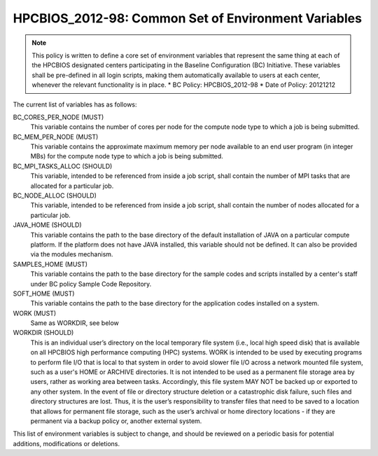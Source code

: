 .. _HPCBIOS_2012-98:

HPCBIOS_2012-98: Common Set of Environment Variables
====================================================

.. note::

  This policy is written to define a core set of environment variables that represent the same thing at each of the HPCBIOS designated centers participating in the Baseline Configuration (BC) Initiative. These variables shall be pre-defined in all login scripts, making them automatically available to users at each center, whenever the relevant functionality is in place.
  * BC Policy: HPCBIOS_2012-98
  * Date of Policy: 20121212

The current list of variables has as follows:

BC_CORES_PER_NODE (MUST)
  This variable contains the number of cores per node for the compute node type to which a job is being submitted.

BC_MEM_PER_NODE (MUST)
  This variable contains the approximate maximum memory per node available to an end user program (in integer MBs) for the compute node type to which a job is being submitted.

BC_MPI_TASKS_ALLOC (SHOULD)
  This variable, intended to be referenced from inside a job script, shall contain the number of MPI tasks that are allocated for a particular job.

BC_NODE_ALLOC (SHOULD)
  This variable, intended to be referenced from inside a job script, shall contain the number of nodes allocated for a particular job.

JAVA_HOME (SHOULD)
  This variable contains the path to the base directory of the default installation of JAVA on a particular compute platform. If the platform does not have JAVA installed, this variable should not be defined. It can also be provided via the modules mechanism.

SAMPLES_HOME (MUST)
  This variable contains the path to the base directory for the sample codes and scripts installed by a center's staff under BC policy Sample Code Repository.

SOFT_HOME (MUST)
  This variable contains the path to the base directory for the application codes installed on a system.

WORK (MUST) 
  Same as WORKDIR, see below

WORKDIR (SHOULD)
  This is an individual user’s directory on the local temporary file system (i.e., local high speed disk) that is available on all HPCBIOS high performance computing (HPC) systems. WORK is intended to be used by executing programs to perform file I/O that is local to that system in order to avoid slower file I/O across a network mounted file system, such as a user's HOME or ARCHIVE directories. It is not intended to be used as a permanent file storage area by users, rather as working area between tasks. Accordingly, this file system MAY NOT be backed up or exported to any other system. In the event of file or directory structure deletion or a catastrophic disk failure, such files and directory structures are lost. Thus, it is the user’s responsibility to transfer files that need to be saved to a location that allows for permanent file storage, such as the user’s archival or home directory locations - if they are permanent via a backup policy or, another external system.

This list of environment variables is subject to change, and should be reviewed on a periodic basis for potential additions, modifications or deletions.

